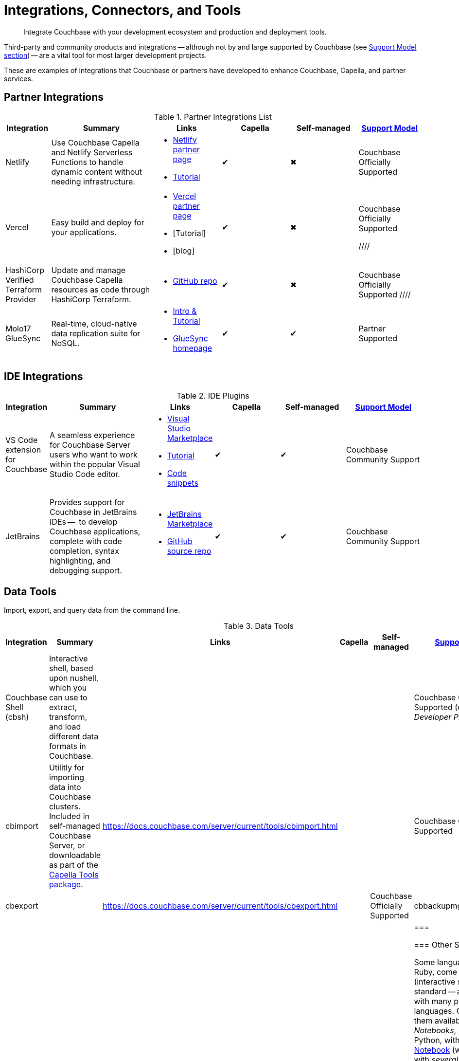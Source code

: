 = Integrations, Connectors, and Tools
:page-toclevels: 2
:page-topic-type: concept
:description: Integrate Couchbase with your development ecosystem and production and deployment tools.


[abstract]
{description}


////
Documenting All Couchbase Integrations

Replacing https://developer.couchbase.com/open-source-projects/ with a page in the docs, to reflect and promote Couchbase’s reach across a broad ecosystem of platforms, tools, and integrations.


Note, we have individual pages already for integrations for two of our SDKs:
https://docs.couchbase.com/java-sdk/current/project-docs/third-party-integrations.html
https://docs.couchbase.com/ruby-sdk/current/project-docs/third-party-integrations.html
…which give a model for how we deal with mentioning unsupported projects in the docs.

The first task is to assemble a list of all of the integrations to include, and a little information on the level of support, and likely future viability of each project.
////

// TABLE
//  / info / links / Capella / on-prem


Third-party and community products and integrations -- 
although not by and large supported by Couchbase (see <<#support-model,Support Model section>>) --
are a vital tool for most larger development projects.

////
On this page:

* <<partner-integrations-with-couchbase,Partner integrations for Couchbase Capella and self-managed Server>>
* <<big-data-connectors,Connectors>>
** <<interactive-shells,Interactive Shells>>
* <<sdk-language-ecosystem,SDK Language Ecosystem>>
** <<jvm-sdks,JVM>>
*** Java
*** Kotlin
*** Scala
** C
** .NET
** Go
** Node.js
** PHP
** Python
** Ruby

// added soon:
// * {cpp}

////

These are examples of integrations that Couchbase or partners have developed to enhance Couchbase, Capella, and partner services.


[#partner-integrations-with-couchbase]
== Partner Integrations


.Partner Integrations List
[cols="20,45,30,30,30,28"]
|===
| Integration | Summary | Links | Capella | Self-managed |  <<#support-model,Support Model>>


| Netlify
| Use Couchbase Capella and Netlify Serverless Functions to handle dynamic content without needing infrastructure.
a| 
* https://www.netlify.com/integrations/couchbase/[Netlify partner page]
* https://developer.couchbase.com/tutorial-quickstart-netlify[Tutorial]
| ✔
| ✖
| Couchbase Officially Supported


| Vercel
| Easy build and deploy for your applications.
a|
* https://vercel.com/integrations/couchbase-capella[Vercel partner page]
* [Tutorial]
* [blog]
| ✔
| ✖
| Couchbase Officially Supported

////
| HashiCorp Verified Terraform Provider
| Update and manage Couchbase Capella resources as code through HashiCorp Terraform.
a| 
* https://github.com/couchbasecloud/terraform-provider-couchbasecapella[GitHub repo]
| ✔
| ✖
| Couchbase Officially Supported
// AV-42685 Capella for H Vault
////

| Molo17 GlueSync
| Real-time, cloud-native data replication suite for NoSQL.
a| 
* https://www.couchbase.com/partners/molo17/[Intro & Tutorial]
* https://molo17.com/gluesync/[GlueSync homepage]
| ✔
| ✔
| Partner Supported
|===






== IDE Integrations


.IDE Plugins
[cols="20,45,30,30,30,35"]
|===
| Integration | Summary | Links | Capella | Self-managed |  <<#support-model,Support Model>>

| VS Code extension for Couchbase
| A seamless experience for Couchbase Server users who want to work within the popular Visual Studio Code editor.
a|
* https://marketplace.visualstudio.com/items?itemName=Couchbase.vscode-couchbase[Visual Studio Marketplace]
* https://github.com/couchbaselabs/VSCode-Couchbase/blob/main/GETTING-STARTED.md[Tutorial]
* https://github.com/couchbaselabs/VSCode-Couchbase/blob/main/SNIPPETS.md[Code snippets]
| ✔
| ✔ 
| Couchbase Community Support


| JetBrains
| Provides support for Couchbase in JetBrains IDEs --  to develop Couchbase applications, complete with code completion, syntax highlighting, and debugging support.
a|
* https://plugins.jetbrains.com/plugin/22131-couchbase[JetBrains Marketplace]
// * [Tutorial]
* https://github.com/couchbaselabs/couchbase_jetbrains_plugin[GitHub source repo]
| ✔
| ✔
| Couchbase Community Support
|===



== Data Tools

Import, export, and query data from the command line.

.Data Tools
[cols="20,45,30,30,30,35"]
|===
| Integration | Summary | Links | Capella | Self-managed |  <<#support-model,Support Model>>


| Couchbase Shell (cbsh)
| Interactive shell, based upon nushell, which you can use to extract, transform, and load different data formats in Couchbase.
a| 
| 
| 
| Couchbase Officially Supported (currently in _Developer Preview_)


| cbimport
| Utilitly for importing data into Couchbase clusters.
Included in self-managed Couchbase Server, or downloadable as part of the xref:cloud:reference:command-line-tools.adoc#download-and-install-the-couchbase-command-line-tools[Capella Tools package].
a| https://docs.couchbase.com/server/current/tools/cbimport.html
| 
| 
| Couchbase Officially Supported


| cbexport
| 
a| https://docs.couchbase.com/server/current/tools/cbexport.html
| 
| Couchbase Officially Supported


| cbbackupmgr
| 
| 
| 
| 
| Couchbase Officially Supported
| ===


=== Other Shells

Some languages, such as Ruby, come with REPLs (interactive shells) as standard -- as is normal with many programming languages.
Others have them available as _Notebooks_, such as Python, with https://jupyter.org/[Jupyter Notebook] (which works with _several_ different languages), through which you can interactively develop functionality for a Couchbase app, or blend with analytic tools and charts.



[big-data-connectors]
== Big Data Connectors


Couchbase develops and supports connectors for:

* Elasticsearch and OpenSearch
* The Kafka Connect Framework
* Apache Spark Data Processing Platform
* The Tableau interactive data visualization platform

Couchbase ODBC and JDBC drivers enable any application based on the ODBC/JDBC standards, for example Microsoft Excel, QlikView, or SAP Lumira, as well as Tableau, to connect to a Couchbase Server or cluster.



.Big Data Connectors
[cols="20,45,30,30,30,17"]
|===
| Connector | Summary | Docs | Source | Other Integrations | <<#support-model,Support Model>>


| Elasticsearch
| Replicate your documents from Couchbase Server or Capella to Elasticsearch or OpenSearch in near real time. 
| xref:elasticsearch-connector:getting-started.adoc[]
| https://docs.couchbase.com/elasticsearch-connector/current/release-notes.html[]
| https://docs.couchbase.com/elasticsearch-connector/current/autonomous-operations.html[AO Mode]
| Couchbase Official Support


| Kafka
| A plug-in for the Kafka Connect framework, which provides source and sink components.
| xref:kafka-connector:index.adoc[]
| https://github.com/couchbase/kafka-connect-couchbase[]
| https://kafka.apache.org/uses[Use cases]
| Couchbase Official Support


| Spark
| Connect to the scalable computing engine for Big Data.
| https://docs.couchbase.com/spark-connector/current/index.html[]
| https://github.com/couchbase/couchbase-spark-connector[Couchbase Spark Connector on GitHub]
a| 
* https://docs.databricks.com/_extras/notebooks/source/couchbase.html[Apache Spark Notebook]
| Couchbase Official Support


| Tableau
| Integrate Couchbase Server tabular views and the Tableau interactive data visualization platform.
| https://docs.couchbase.com/tableau-connector/current/index.html[]
| https://www.tableau.com/products/desktop/download[Tableau Desktop Downloads]
| https://www.tableau.com/products/server[Other Tableau Integrations]
| Couchbase Official Support


| ODBC / JDBC
| Easily access live Couchbase data from BI, Analytics, Reporting, ETL, & Custom Apps.
| https://docs.couchbase.com/server/current/connectors/odbc-jdbc-drivers.html[Couchbase ODBC and JDBC Drivers]
| https://www.cdata.com/drivers/couchbase/docs/[CData Driver]
a| 
* https://www.cdata.com/drivers/couchbase/#section-etl-anchor[Popular Data Warehousing Integrations]
* https://www.cdata.com/drivers/couchbase/#section-data-anchor[Data Management Tools]
* https://www.cdata.com/drivers/couchbase/#section-dev-anchor[Developer Tools]
* https://www.cdata.com/drivers/couchbase/#section-bi-anchor[BI & Data Visualization]
| Partner Supported
|===


[#sdk-language-ecosystem]
== SDK Language Ecosystem

Couchbase has SDKs in ten popular languages --
xref:c-sdk:hello-world:overview.adoc[C], 
xref:dotnet-sdk:hello-world:overview.adoc[C# (.NET)], 
xref:go-sdk:hello-world:overview.adoc[Go], 
xref:java-sdk:hello-world:overview.adoc[Java], 
xref:kotlin-sdk:hello-world:overview.adoc[Kotlin], 
xref:nodejs-sdk:hello-world:overview.adoc[Node.js], 
xref:php-sdk:hello-world:overview.adoc[PHP], 
xref:python-sdk:hello-world:overview.adoc[Python], 
xref:ruby-sdk:hello-world:overview.adoc[Ruby], and 
xref:scala-sdk:hello-world:overview.adoc[Scala].

If you develop in one of these languages, you may be interested in (or already using) other libraries in that language's ecosystem, and wondering if it will integrate with Couchbase.

There are too many third party integrations to evaluate and list (and absence of a mention in these pages is no judgement on importance or quality), but the following are well worth investigating:

While Couchbase can't evaluate and list every possible third-party integration, we've provided a list of some you might consider in the sections below.


=== JVM SDKs


The JVM SDKs -- Java, Kotlin, and Scala -- can all benefit from the same integrations.

The Couchbase Java SDK is a first class citizen in the https://spring.io/projects/spring-data-couchbase[Spring Data] world, and there are many examples of using the SDK with https://blog.couchbase.com/couchbase-spring-boot-spring-data/[Spring Boot] and Spring Data (and Spring Data JPA).

Couchbase also supports integrating with xref:3.2@spark-connector:ROOT:java-api.adoc[Spark].

////
// Need checking (especially Flink):
Many dataflow tools integrate with Couchbase, including https://github.com/apache/nifi/tree/main/nifi-nar-bundles/nifi-couchbase-bundle[Apache NiFi], 
https://wildfly-extras.github.io/wildfly-camel/#_camel_couchbase[Apache Camel] 
(also used with https://github.com/Talend/apache-camel/blob/master/components/camel-couchbase/src/main/docs/couchbase-component.adoc[Talend]),
and https://github.com/couchbaselabs/flink-connector-couchbase[Apache Flink].
Why not make development easier, and use https://blog.couchbase.com/create-a-zeppelin-interpreter-for-couchbase/[Apache Zeppelin]?
////


==== SQL Migration

https://github.com/differentway/couchmove[Couchmove] is an open-source Java migration tool for Couchbase, inspired by Flyway.
It can help you "track, manage and apply changes, in your Couchbase buckets."
The philosophy of the project claims to "strongly favor simplicity and convention over configuration".

Couchmove, rather than https://github.com/liquibase/liquibase-couchbase[Liquibase] is used with Spring Data by https://www.jhipster.tech/using-couchbase/[JHipster], for deployment in microservice architectures.


In CouchMove, you write your migrations in {sqlpp_url}[{sqlpp} (formerly N1QL)], while in https://github.com/couchbaselabs/CouchVersion[CouchVersion], you can write them using the Java SDK, which essentially allow you to create more complex migrations.
CouchVersion provides a new approach for adding changes (change sets) based on Java classes and methods with appropriate annotations.

////
// Micronaut Framework is a modern, JVM-based, full stack Java framework designed for building modular, easily testable JVM applications with support for Java, Kotlin and the Groovy language.
https://github.com/micronaut-projects/micronaut-core
https://github.com/micronaut-projects/micronaut-couchbase

Scala and Java:
https://github.com/mumoshu/play2-memcached
// Does it work with 7.x?

https://spring.io/projects/spring-data-couchbase
////

////
* C
// * {cpp}
* .NET
** Go
** Node.js
** PHP
////

=== Node.js

https://ottomanjs.com/[Ottoman] is an ODM (Object Document Mapper) for Couchbase.
It offers a https://ottomanjs.com/docs/advanced/sdk-comparison#supportability-and-sustainability[several advantages] in working with document shape and data accuracy.


=== PHP
????
So Is the community project linked (https://github.com/friendsofcat/laravel-couchbase ) in ticket  description the one that you were referring to or is this https://github.com/ytake/Laravel-Couchbase the one you were thinking about. The latter has Sergey Avseyev  involved but not updated for a while.
????

////
** Python
** Ruby
////

=== Ruby

The Couchbase Ruby SDK integrates well with Ruby-on-Rails, particularly for use as a https://guides.rubyonrails.org/caching_with_rails.html#cache-stores[Rails Cache Store^] (see our xref:ruby-sdk:project-docs:third-party-integrations.adoc[config guide]).


== Support Model



.Support Model
[cols="20,88"]
|===
| Support Level
| Definitions

| Partner Supported
| This integration is developed and supported directly through the partner. 
Couchbase provides support for the couchbase components and interfaces.

| Couchbase Community Supported
a| Open source integration that is developed by Couchbase. 
Issues can also be raised in the relevant Github repositories or via couchbase forums(LINK), discord (LINK).
Support is provided best effort by development team

| Couchbase Officially supported
a| Open source integration that is developed by Couchbase and officially supported.  
A subscription to the Enterprise Edition of Couchbase includes technical support with service level commitments via our 24/7 support organization.
Issues can also be raised in the relevant Github repositories or via couchbase forums(LINK), discord (LINK).

| Community Supported
| Open source integration that is developed and supported directly by third party community contributor. 
Issues can also be raised in the relevant Github repositories.
|===

////
== Useful Tools

// Tools

=== Test Data Generation

couchbasefakeit FakeIt Docker
YCSB

=== Load Testing Tools

MeepMeep -- .NET workload gen
N1QLBack

////


////
| 
| 
| 
| 
| 



| 
| 
| 
| 
| 


| 
| 
| 
| 
| 


| 
| 
| 
| 
| 


| 
| 
| 
| 
| 


| 
| 
| 
| 
| 


| 
| 
| 
| 
| 


| 
| 
| 
| 
| 


| 
| 
| 
| 
| 


| 
| 
| 
| 
| 


| 
| 
| 
| 
| 


| 
| 
| 
| 
| 


| 
| 
| 
| 
| 


| 
| 
| 
| 
| 


| 
| 
| 
| 
| 


| 
| 
| 
| 
| 


| 
| 
| 
| 
| 


| 
| 
| 
| 
| 


| 
| 
| 
| 
| 


| 
| 
| 
| 
| 


| 
| 
| 
| 
| 


| 
| 
| 
| 
| 


| 
| 
| 
| 
| 


| 
| 
| 
| 
| 


| 
| 
| 
| 
| 


| 
| 
| 
| 
| 


| 
| 
| 
| 
| 


| 
| 
| 
| 
| 


| 
| 
| 
| 
| 


| 
| 
| 
| 
| 


| 
| 
| 
| 
| 

////
////
IDEs
VS Code plugin β
JetBrains plugin α

////


////
== Below this line = TBD


Other
Java / JVM
Apache Camel
JHipster with Couchbase
Micronaut Couchbase
Scala Play Framework Cache
Spring Data Couchbase
https://github.com/liquibase/liquibase-couchbase 
.NET
Akka.NET
Linq 2 Couchbase
SignalR
Node.js
Ottoman
Golang
Bleve
Analytics
Apache Spark Notebook
Data Migration, Integrations & Backup
Apache Nifi
cbbackup and cbrestore
Elastic Search
Kafka
Spark
SQL Server to Couchbase
Connectors
ODBC and JDBC Drivers
Elasticsearch Plug-in
Kafka Connector
Spark Connector
Ruby
Doctrine 
https://github.com/doctolib/couchbase-orm 
PHP
Laravel
Schema Management
couchmove
couchbase-index-manager
SDKs and ORMs
.NET Core Extensions
ASP.NET Integration
Handcouchbaseentity
Linq2Couchbase
Ottoman
Spring Data
Spring Session
sql-formatter
synctos Sync Function
CLIs
Couchbase-Lite-CLI
Couchbase Shell or cbsh
Deployment: Containers and K8s
Docker Hub for Couchbase
Helm Charts for Couchbase
Mobile
Couchbase Lite for Dart and Flutter
Cordova Plugin
Ionic Framework





import
Utility for loading data into Couchbase and running performance tests. Includes the ability to load randomized data based on a template.
https://github.com/mminichino/cbperf



CAO
https://blog.crossplane.io/crossplane-openshift-operator-cloud-native-services/
////
